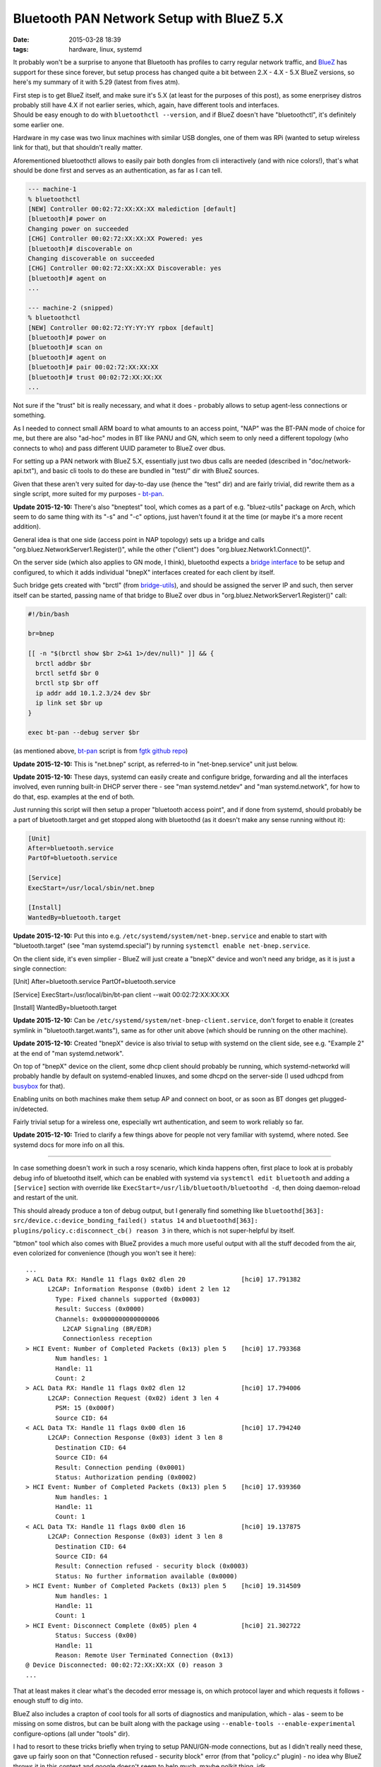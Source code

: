 Bluetooth PAN Network Setup with BlueZ 5.X
##########################################

:date: 2015-03-28 18:39
:tags: hardware, linux, systemd


It probably won't be a surprise to anyone that Bluetooth has profiles to carry
regular network traffic, and BlueZ_ has support for these since forever, but
setup process has changed quite a bit between 2.X - 4.X - 5.X BlueZ versions, so
here's my summary of it with 5.29 (latest from fives atm).

| First step is to get BlueZ itself, and make sure it's 5.X (at least for the
  purposes of this post), as some enerprisey distros probably still have 4.X if
  not earlier series, which, again, have different tools and interfaces.
| Should be easy enough to do with ``bluetoothctl --version``, and if BlueZ
  doesn't have "bluetoothctl", it's definitely some earlier one.

Hardware in my case was two linux machines with similar USB dongles, one of them
was RPi (wanted to setup wireless link for that), but that shouldn't really matter.

Aforementioned bluetoothctl allows to easily pair both dongles from cli
interactively (and with nice colors!), that's what should be done first and
serves as an authentication, as far as I can tell.

.. code-block:: console

  --- machine-1
  % bluetoothctl
  [NEW] Controller 00:02:72:XX:XX:XX malediction [default]
  [bluetooth]# power on
  Changing power on succeeded
  [CHG] Controller 00:02:72:XX:XX:XX Powered: yes
  [bluetooth]# discoverable on
  Changing discoverable on succeeded
  [CHG] Controller 00:02:72:XX:XX:XX Discoverable: yes
  [bluetooth]# agent on
  ...

  --- machine-2 (snipped)
  % bluetoothctl
  [NEW] Controller 00:02:72:YY:YY:YY rpbox [default]
  [bluetooth]# power on
  [bluetooth]# scan on
  [bluetooth]# agent on
  [bluetooth]# pair 00:02:72:XX:XX:XX
  [bluetooth]# trust 00:02:72:XX:XX:XX
  ...

Not sure if the "trust" bit is really necessary, and what it does - probably
allows to setup agent-less connections or something.

As I needed to connect small ARM board to what amounts to an access point, "NAP"
was the BT-PAN mode of choice for me, but there are also "ad-hoc" modes in BT
like PANU and GN, which seem to only need a different topology (who connects to
who) and pass different UUID parameter to BlueZ over dbus.

For setting up a PAN network with BlueZ 5.X, essentially just two dbus calls are
needed (described in "doc/network-api.txt"), and basic cli tools to do these are
bundled in "test/" dir with BlueZ sources.

Given that these aren't very suited for day-to-day use (hence the "test" dir)
and are fairly trivial, did rewrite them as a single script, more suited for my
purposes - `bt-pan`_.

**Update 2015-12-10:** There's also "bneptest" tool, which comes as a part of
e.g. "bluez-utils" package on Arch, which seem to do same thing with its "-s"
and "-c" options, just haven't found it at the time (or maybe it's a more recent
addition).

General idea is that one side (access point in NAP topology) sets up a bridge
and calls "org.bluez.NetworkServer1.Register()", while the other ("client") does
"org.bluez.Network1.Connect()".

On the server side (which also applies to GN mode, I think), bluetoothd expects
a `bridge interface`_ to be setup and configured, to which it adds individual
"bnepX" interfaces created for each client by itself.

Such bridge gets created with "brctl" (from `bridge-utils`_), and should be
assigned the server IP and such, then server itself can be started, passing name
of that bridge to BlueZ over dbus in "org.bluez.NetworkServer1.Register()" call:

.. code-block:: bash

  #!/bin/bash

  br=bnep

  [[ -n "$(brctl show $br 2>&1 1>/dev/null)" ]] && {
    brctl addbr $br
    brctl setfd $br 0
    brctl stp $br off
    ip addr add 10.1.2.3/24 dev $br
    ip link set $br up
  }

  exec bt-pan --debug server $br

(as mentioned above, bt-pan_ script is from `fgtk github repo`_)

**Update 2015-12-10:** This is "net.bnep" script, as referred-to in
"net-bnep.service" unit just below.

**Update 2015-12-10:** These days, systemd can easily create and configure
bridge, forwarding and all the interfaces involved, even running built-in DHCP
server there - see "man systemd.netdev" and "man systemd.network", for how to do
that, esp. examples at the end of both.

Just running this script will then setup a proper "bluetooth access point", and
if done from systemd, should probably be a part of bluetooth.target and get
stopped along with bluetoothd (as it doesn't make any sense running without it):

.. code-block:: ini

  [Unit]
  After=bluetooth.service
  PartOf=bluetooth.service

  [Service]
  ExecStart=/usr/local/sbin/net.bnep

  [Install]
  WantedBy=bluetooth.target

**Update 2015-12-10:** Put this into e.g. ``/etc/systemd/system/net-bnep.service``
and enable to start with "bluetooth.target" (see "man systemd.special") by
running ``systemctl enable net-bnep.service``.

On the client side, it's even simplier - BlueZ will just create a "bnepX" device
and won't need any bridge, as it is just a single connection:

.. code-block:: ini

[Unit]
After=bluetooth.service
PartOf=bluetooth.service

[Service]
ExecStart=/usr/local/bin/bt-pan client --wait 00:02:72:XX:XX:XX

[Install]
WantedBy=bluetooth.target

**Update 2015-12-10:** Can be ``/etc/systemd/system/net-bnep-client.service``,
don't forget to enable it (creates symlink in "bluetooth.target.wants"), same as
for other unit above (which should be running on the other machine).

**Update 2015-12-10:** Created "bnepX" device is also trivial to setup with
systemd on the client side, see e.g. "Example 2" at the end of "man
systemd.network".

On top of "bnepX" device on the client, some dhcp client should probably be
running, which systemd-networkd will probably handle by default on
systemd-enabled linuxes, and some dhcpd on the server-side (I used udhcpd from
busybox_ for that).

Enabling units on both machines make them setup AP and connect on boot, or as
soon as BT donges get plugged-in/detected.

Fairly trivial setup for a wireless one, especially wrt authentication, and seem
to work reliably so far.

**Update 2015-12-10:** Tried to clarify a few things above for people not very
familiar with systemd, where noted. See systemd docs for more info on all this.

----------

In case something doesn't work in such a rosy scenario, which kinda happens
often, first place to look at is probably debug info of bluetoothd itself, which
can be enabled with systemd via ``systemctl edit bluetooth`` and adding a
``[Service]`` section with override like ``ExecStart=/usr/lib/bluetooth/bluetoothd -d``,
then doing daemon-reload and restart of the unit.

This should already produce a ton of debug output, but I generally find
something like ``bluetoothd[363]: src/device.c:device_bonding_failed() status 14``
and ``bluetoothd[363]: plugins/policy.c:disconnect_cb() reason 3`` in there,
which is not super-helpful by itself.

"btmon" tool which also comes with BlueZ provides a much more useful output with
all the stuff decoded from the air, even colorized for convenience (though you
won't see it here)::

  ...
  > ACL Data RX: Handle 11 flags 0x02 dlen 20               [hci0] 17.791382
        L2CAP: Information Response (0x0b) ident 2 len 12
          Type: Fixed channels supported (0x0003)
          Result: Success (0x0000)
          Channels: 0x0000000000000006
            L2CAP Signaling (BR/EDR)
            Connectionless reception
  > HCI Event: Number of Completed Packets (0x13) plen 5    [hci0] 17.793368
          Num handles: 1
          Handle: 11
          Count: 2
  > ACL Data RX: Handle 11 flags 0x02 dlen 12               [hci0] 17.794006
        L2CAP: Connection Request (0x02) ident 3 len 4
          PSM: 15 (0x000f)
          Source CID: 64
  < ACL Data TX: Handle 11 flags 0x00 dlen 16               [hci0] 17.794240
        L2CAP: Connection Response (0x03) ident 3 len 8
          Destination CID: 64
          Source CID: 64
          Result: Connection pending (0x0001)
          Status: Authorization pending (0x0002)
  > HCI Event: Number of Completed Packets (0x13) plen 5    [hci0] 17.939360
          Num handles: 1
          Handle: 11
          Count: 1
  < ACL Data TX: Handle 11 flags 0x00 dlen 16               [hci0] 19.137875
        L2CAP: Connection Response (0x03) ident 3 len 8
          Destination CID: 64
          Source CID: 64
          Result: Connection refused - security block (0x0003)
          Status: No further information available (0x0000)
  > HCI Event: Number of Completed Packets (0x13) plen 5    [hci0] 19.314509
          Num handles: 1
          Handle: 11
          Count: 1
  > HCI Event: Disconnect Complete (0x05) plen 4            [hci0] 21.302722
          Status: Success (0x00)
          Handle: 11
          Reason: Remote User Terminated Connection (0x13)
  @ Device Disconnected: 00:02:72:XX:XX:XX (0) reason 3
  ...

That at least makes it clear what's the decoded error message is, on which
protocol layer and which requests it follows - enough stuff to dig into.

BlueZ also includes a crapton of cool tools for all sorts of diagnostics and
manipulation, which - alas - seem to be missing on some distros, but can be
built along with the package using ``--enable-tools --enable-experimental``
configure-options (all under "tools" dir).

I had to resort to these tricks briefly when trying to setup PANU/GN-mode
connections, but as I didn't really need these, gave up fairly soon on that
"Connection refused - security block" error (from that "policy.c" plugin) - no
idea why BlueZ throws it in this context and google doesn't seem to help much,
maybe polkit thing, idk.

Didn't need these modes though, so whatever.


.. _BlueZ: http://www.bluez.org/
.. _bt-pan: https://github.com/mk-fg/fgtk/blob/master/bt-pan
.. _bridge interface: https://en.wikipedia.org/wiki/Bridging_%28networking%29
.. _bridge-utils: http://www.linuxfoundation.org/collaborate/workgroups/networking/bridge
.. _fgtk github repo: https://github.com/mk-fg/fgtk/#bt-pan
.. _busybox: http://busybox.net/

